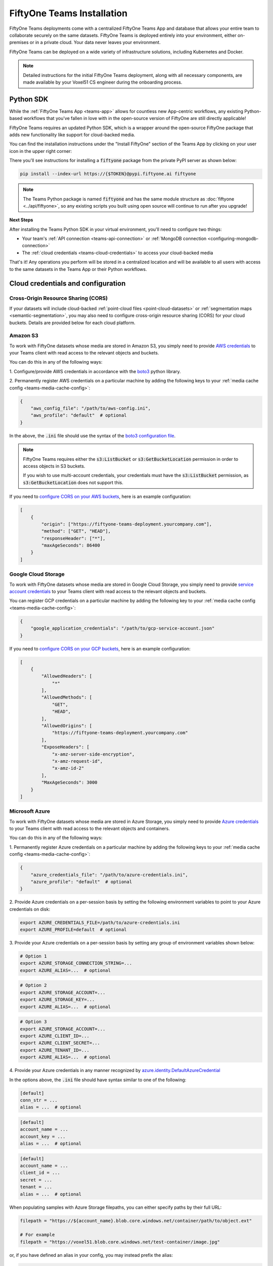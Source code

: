 .. _teams-installation:

FiftyOne Teams Installation
===========================

.. default-role:: code

FiftyOne Teams deployments come with a centralized FiftyOne Teams App and
database that allows your entire team to collaborate securely on the same
datasets. FiftyOne Teams is deployed entirely into your environment, either
on-premises or in a private cloud. Your data never leaves your environment.

FiftyOne Teams can be deployed on a wide variety of infrastructure solutions,
including Kubernetes and Docker.

.. note::

    Detailed instructions for the initial FiftyOne Teams deployment, along with
    all necessary components, are made available by your Voxel51 CS engineer
    during the onboarding process.

.. _teams-python-sdk:

Python SDK
----------

While the :ref:`FiftyOne Teams App <teams-app>` allows for countless new
App-centric workflows, any existing Python-based workflows that you've fallen
in love with in the open-source version of FiftyOne are still directly
applicable!

FiftyOne Teams requires an updated Python SDK, which is a wrapper around the
open-source FiftyOne package that adds new functionality like support for
cloud-backed media.

You can find the installation instructions under the "Install FiftyOne" section
of the Teams App by clicking on your user icon in the upper right corner:

.. image:: /images/teams/install_fiftyone.png
   :alt: install-teams
   :align: center
   :width: 300

There you'll see instructions for installing a `fiftyone` package from the
private PyPI server as shown below:

.. code-block:: shell

    pip install --index-url https://{$TOKEN}@pypi.fiftyone.ai fiftyone

.. note::

   The Teams Python package is named `fiftyone` and has the same module
   structure as :doc:`fiftyone <../api/fiftyone>`, so any existing scripts you
   built using open source will continue to run after you upgrade!

**Next Steps**

After installing the Teams Python SDK in your virtual environment, you'll need
to configure two things:

*   Your team's :ref:`API connection <teams-api-connection>` or
    :ref:`MongoDB connection <configuring-mongodb-connection>`

*   The :ref:`cloud credentials <teams-cloud-credentials>` to access your
    cloud-backed media

That's it! Any operations you perform will be stored in a centralized location
and will be available to all users with access to the same datasets in the
Teams App or their Python workflows.


.. _teams-cloud-credentials:

Cloud credentials and configuration
-----------------


.. _teams-cors:

Cross-Origin Resource Sharing (CORS)
_________

If your datasets will include cloud-backed :ref:`point-cloud files <point-cloud-datasets>`
or :ref:`segmentation maps <semantic-segmentation>`, you may also need to configure 
cross-origin resource sharing (CORS) for your cloud buckets. Details are provided below
for each cloud platform.


.. _teams-amazon-s3:

Amazon S3
_________

To work with FiftyOne datasets whose media are stored in Amazon S3, you simply
need to provide
`AWS credentials <https://boto3.amazonaws.com/v1/documentation/api/latest/guide/configuration.html#using-a-configuration-file>`_
to your Teams client with read access to the relevant objects and buckets.

You can do this in any of the following ways:

1. Configure/provide AWS credentials in accordance with the
`boto3 <https://boto3.amazonaws.com/v1/documentation/api/latest/guide/credentials.html#configuring-credentials>`_
python library.

2. Permanently register AWS credentials on a particular machine by adding the
following keys to your :ref:`media cache config <teams-media-cache-config>`:

.. code-block:: json

    {
        "aws_config_file": "/path/to/aws-config.ini",
        "aws_profile": "default"  # optional
    }

In the above, the `.ini` file should use the syntax of the
`boto3 configuration file <https://boto3.amazonaws.com/v1/documentation/api/latest/guide/configuration.html#using-a-configuration-file>`_.

.. note::

    FiftyOne Teams requires either the `s3:ListBucket` or
    `s3:GetBucketLocation` permission in order to access objects in S3 buckets.

    If you wish to use multi-account credentials, your credentials must have
    the `s3:ListBucket` permission, as `s3:GetBucketLocation` does not support
    this.

If you need to `configure CORS on your AWS buckets <https://docs.aws.amazon.com/AmazonS3/latest/userguide/enabling-cors-examples.html>`_,
here is an example configuration:

.. code-block:: json

    [
        {
            "origin": ["https://fiftyone-teams-deployment.yourcompany.com"],
            "method": ["GET", "HEAD"],
            "responseHeader": ["*"],
            "maxAgeSeconds": 86400
        }
    ] 

.. _teams-google-cloud:

Google Cloud Storage
____________________

To work with FiftyOne datasets whose media are stored in Google Cloud Storage,
you simply need to provide
`service account credentials <https://cloud.google.com/iam/docs/service-accounts>`_
to your Teams client with read access to the relevant objects and buckets.

You can register GCP credentials on a particular machine by adding the
following key to your :ref:`media cache config <teams-media-cache-config>`:

.. code-block:: json

    {
        "google_application_credentials": "/path/to/gcp-service-account.json"
    }

If you need to `configure CORS on your GCP buckets <https://cloud.google.com/storage/docs/using-cors>`_,
here is an example configuration:

.. code-block:: json

    [
        {
            "AllowedHeaders": [
                "*"
            ],
            "AllowedMethods": [
                "GET",
                "HEAD",
            ],
            "AllowedOrigins": [
                "https://fiftyone-teams-deployment.yourcompany.com"
            ],
            "ExposeHeaders": [
                "x-amz-server-side-encryption",
                "x-amz-request-id",
                "x-amz-id-2"
            ],
            "MaxAgeSeconds": 3000
        }
    ]

.. _teams-azure:

Microsoft Azure
_______________

To work with FiftyOne datasets whose media are stored in Azure Storage, you
simply need to provide
`Azure credentials <https://learn.microsoft.com/en-us/azure/storage/blobs/authorize-data-operations-cli>`_
to your Teams client with read access to the relevant objects and containers.

You can do this in any of the following ways:

1. Permanently register Azure credentials on a particular machine by adding the
following keys to your :ref:`media cache config <teams-media-cache-config>`:

.. code-block:: json

    {
        "azure_credentials_file": "/path/to/azure-credentials.ini",
        "azure_profile": "default"  # optional
    }

2. Provide Azure credentials on a per-session basis by setting the following
environment variables to point to your Azure credentials on disk:

.. code-block:: shell

    export AZURE_CREDENTIALS_FILE=/path/to/azure-credentials.ini
    export AZURE_PROFILE=default  # optional

3. Provide your Azure credentials on a per-session basis by setting any group
of environment variables shown below:

.. code-block:: shell

    # Option 1
    export AZURE_STORAGE_CONNECTION_STRING=...
    export AZURE_ALIAS=...  # optional

.. code-block:: shell

    # Option 2
    export AZURE_STORAGE_ACCOUNT=...
    export AZURE_STORAGE_KEY=...
    export AZURE_ALIAS=...  # optional

.. code-block:: shell

    # Option 3
    export AZURE_STORAGE_ACCOUNT=...
    export AZURE_CLIENT_ID=...
    export AZURE_CLIENT_SECRET=...
    export AZURE_TENANT_ID=...
    export AZURE_ALIAS=...  # optional

4. Provide your Azure credentials in any manner recognized by
`azure.identity.DefaultAzureCredential <https://learn.microsoft.com/en-us/python/api/azure-identity/azure.identity.defaultazurecredential?view=azure-python>`_

In the options above, the `.ini` file should have syntax similar to one of
the following:

.. code-block:: shell

    [default]
    conn_str = ...
    alias = ...  # optional

.. code-block:: shell

    [default]
    account_name = ...
    account_key = ...
    alias = ...  # optional

.. code-block:: shell

    [default]
    account_name = ...
    client_id = ...
    secret = ...
    tenant = ...
    alias = ...  # optional

When populating samples with Azure Storage filepaths, you can either specify
paths by their full URL:

.. code-block:: python

    filepath = "https://${account_name}.blob.core.windows.net/container/path/to/object.ext"

    # For example
    filepath = "https://voxel51.blob.core.windows.net/test-container/image.jpg"

or, if you have defined an alias in your config, you may instead prefix the
alias:

.. code-block:: python

    filepath = "${alias}://container/path/to/object.ext"

    # For example
    filepath = "az://test-container/image.jpg"

.. note::

    If you use a
    `custom Azure domain <https://learn.microsoft.com/en-us/azure/storage/blobs/storage-custom-domain-name?tabs=azure-portal>`_,
    you can provide it by setting the
    `AZURE_STORAGE_ACCOUNT_URL` environment variable or by including the
    `account_url` key in your credentials `.ini` file.

.. _teams-minio:

MinIO
_____

To work with FiftyOne datasets whose media are stored in
`MinIO <https://min.io/>`_, you simply need to provide the credentials to your
Teams client with read access to the relevant objects and buckets.

You can do this in any of the following ways:

1. Permanently register MinIO credentials on a particular machine by adding the
following keys to your :ref:`media cache config <teams-media-cache-config>`:

.. code-block:: json

    {
        "minio_config_file": "/path/to/minio-config.ini",
        "minio_profile": "default"  # optional
    }

2. Provide MinIO credentials on a per-session basis by setting the following
environment variables to point to your MinIO credentials on disk:

.. code-block:: shell

    export MINIO_CONFIG_FILE=/path/to/minio-config.ini
    export MINIO_PROFILE=default  # optional

3. Provide your MinIO credentials on a per-session basis by setting the
individual environment variables shown below:

.. code-block:: shell

    export MINIO_ACCESS_KEY=...
    export MINIO_SECRET_ACCESS_KEY=...
    export MINIO_ENDPOINT_URL=...
    export MINIO_ALIAS=...  # optional
    export MINIO_REGION=...  # if applicable

In the options above, the `.ini` file should have syntax similar the following:

.. code-block:: shell

    [default]
    access_key = ...
    secret_access_key = ...
    endpoint_url = ...
    alias = ...  # optional
    region = ...  # if applicable

When populating samples with MinIO filepaths, you can either specify paths by
prefixing your MinIO endpoint URL:

.. code-block:: python

    filepath = "${endpoint_url}/bucket/path/to/object.ext"

    # For example
    filepath = "https://voxel51.min.io/test-bucket/image.jpg"

or, if you have defined an alias in your config, you may instead prefix the
alias:

.. code-block:: python

    filepath = "${alias}://bucket/path/to/object.ext"

    # For example
    filepath = "minio://test-bucket/image.jpg"
